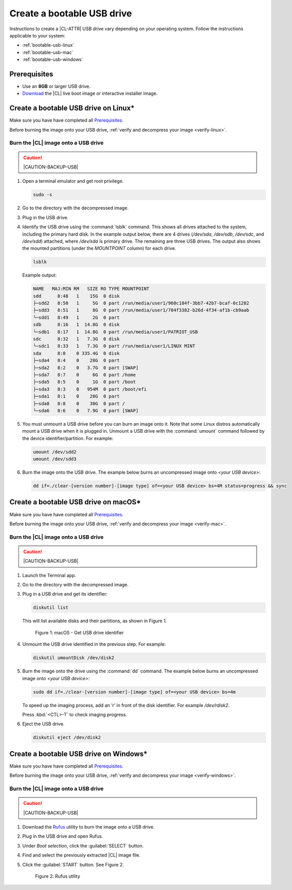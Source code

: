 .. _bootable-usb:

Create a bootable USB drive
###########################

Instructions to create a |CL-ATTR| USB drive vary depending on your operating
system. Follow the instructions applicable to your system:

* :ref:`bootable-usb-linux`
* :ref:`bootable-usb-mac`
* :ref:`bootable-usb-windows`

Prerequisites
*************

* Use an **8GB** or larger USB drive.
* `Download`_ the |CL| live boot image or interactive installer image.

.. _bootable-usb-linux:

Create a bootable USB drive on Linux\*
**************************************

Make sure you have have completed all `Prerequisites`_.

Before burning the image onto your USB drive,
:ref:`verify and decompress your image <verify-linux>`.

Burn the |CL| image onto a USB drive
====================================

.. caution::

   |CAUTION-BACKUP-USB|

#. Open a terminal emulator and get root privilege.

   .. code-block:: bash

      sudo -s

#. Go to the directory with the decompressed image.

#. Plug in the USB drive.

#. Identify the USB drive using the :command:`lsblk` command. This shows all
   drives attached to the system, including the primary hard disk. In the
   example output below, there are 4 drives
   (`/dev/sda`, `/dev/sdb`, `/dev/sdc`, and `/dev/sdd`) attached, where
   `/dev/sda` is primary drive. The remaining are three USB drives. The output
   also shows the mounted partitions (under the `MOUNTPOINT` column) for each
   drive.

   .. code-block:: bash

      lsblk

   Example output:

   .. code-block:: console

      NAME   MAJ:MIN RM   SIZE RO TYPE MOUNTPOINT
      sdd      8:48   1    15G  0 disk
      ├─sdd2   8:50   1     5G  0 part /run/media/user1/960c184f-3bb7-42b7-bcaf-0c1282
      ├─sdd3   8:51   1     8G  0 part /run/media/user1/704f3382-b26d-4f34-af1b-cb9aab
      └─sdd1   8:49   1     2G  0 part
      sdb      8:16   1  14.8G  0 disk
      └─sdb1   8:17   1  14.8G  0 part /run/media/user1/PATRIOT_USB
      sdc      8:32   1   7.3G  0 disk
      └─sdc1   8:33   1   7.3G  0 part /run/media/user1/LINUX MINT
      sda      8:0    0 335.4G  0 disk
      ├─sda4   8:4    0    28G  0 part
      ├─sda2   8:2    0   3.7G  0 part [SWAP]
      ├─sda7   8:7    0     6G  0 part /home
      ├─sda5   8:5    0     1G  0 part /boot
      ├─sda3   8:3    0   954M  0 part /boot/efi
      ├─sda1   8:1    0    28G  0 part
      ├─sda8   8:8    0    30G  0 part /
      └─sda6   8:6    0   7.9G  0 part [SWAP]

#. You must unmount a USB drive before you can burn an image onto it. Note that
   some Linux distros automatically mount a USB drive when it is plugged in.
   Unmount a USB drive with the :command:`umount` command followed by the device
   identifier/partition. For example:

   .. code-block:: bash

      umount /dev/sdd2
      umount /dev/sdd3

#. Burn the image onto the USB drive. The example below burns an uncompressed
   image onto `<your USB device>`:

   .. code-block:: bash

      dd if=./clear-[version number]-[image type] of=<your USB device> bs=4M status=progress && sync

.. _bootable-usb-mac:

Create a bootable USB drive on macOS\*
**************************************

Make sure you have have completed all `Prerequisites`_.

Before burning the image onto your USB drive,
:ref:`verify and decompress your image <verify-mac>`.

Burn the |CL| image onto a USB drive
====================================

.. caution::

   |CAUTION-BACKUP-USB|

#. Launch the Terminal app.

#. Go to the directory with the decompressed image.

#. Plug in a USB drive and get its identifier:

   .. code-block:: bash

      diskutil list

   This will list available disks and their partitions, as shown in Figure 1.

   .. figure:: figures/bootable-usb-mac-1.png
      :scale: 100 %
      :alt: Get USB drive identifier

      Figure 1: macOS - Get USB drive identifier

#. Unmount the USB drive identified in the previous step. For example:

   .. code-block:: bash

      diskutil umountDisk /dev/disk2

#. Burn the image onto the drive using the :command:`dd` command.  The example
   below burns an uncompressed image onto `<your USB device>`:

   .. code-block:: bash

      sudo dd if=./clear-[version number]-[image type] of=<your USB device> bs=4m

   To speed up the imaging process, add an ‘r’ in front of the disk identifier.
   For example `/dev/rdisk2`.

   Press :kbd:`<CTL>-T` to check imaging progress.

#. Eject the USB drive.

   .. code-block:: bash

      diskutil eject /dev/disk2

.. _bootable-usb-windows:

Create a bootable USB drive on Windows\*
****************************************

Make sure you have have completed all `Prerequisites`_.

Before burning the image onto your USB drive,
:ref:`verify and decompress your image <verify-windows>`.

Burn the |CL| image onto a USB drive
====================================

.. caution::

   |CAUTION-BACKUP-USB|

#. Download the `Rufus`_ utility to burn the image onto a USB drive.

#. Plug in the USB drive and open Rufus.

#. Under `Boot selection`, click the :guilabel:`SELECT` button.

#. Find and select the previously extracted |CL| image file.

#. Click the :guilabel:`START` button. See Figure 2.

   .. figure:: figures/bootable-usb-windows-3.png
      :scale: 80 %
      :alt: Rufus utility

      Figure 2: Rufus utility


.. _Rufus: https://rufus.ie/
.. _Download: https://clearlinux.org/downloads
